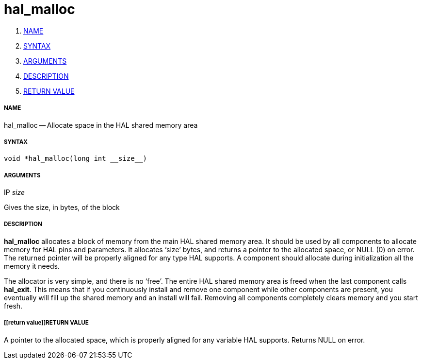 hal_malloc
==========

. <<name,NAME>>
. <<syntax,SYNTAX>>
. <<arguments,ARGUMENTS>>
. <<description,DESCRIPTION>>
. <<return value,RETURN VALUE>>


===== [[name]]NAME

hal_malloc -- Allocate space in the HAL shared memory area



===== [[syntax]]SYNTAX
 void *hal_malloc(long int __size__)



===== [[arguments]]ARGUMENTS
.IP __size__
Gives the size, in bytes, of the block



===== [[description]]DESCRIPTION
**hal_malloc** allocates a block of memory from the main HAL shared memory area.
It should be used by all components to allocate memory for HAL pins and
parameters.  It allocates `size' bytes, and returns a pointer to the allocated
space, or NULL (0) on error.  The returned pointer will be properly aligned for
any type HAL supports.  A component should allocate during initialization all
the memory it needs.

The allocator is very simple, and there is no `free'.  The entire HAL shared
memory area is freed when the last component calls **hal_exit**.  This means
that if you continuously install and remove one component while other
components are present, you eventually will fill up the shared memory and an
install will fail.  Removing all components completely clears memory and you
start fresh.



===== [[return value]]RETURN VALUE
A pointer to the allocated space, which is properly aligned for any variable
HAL supports.  Returns NULL on error.

